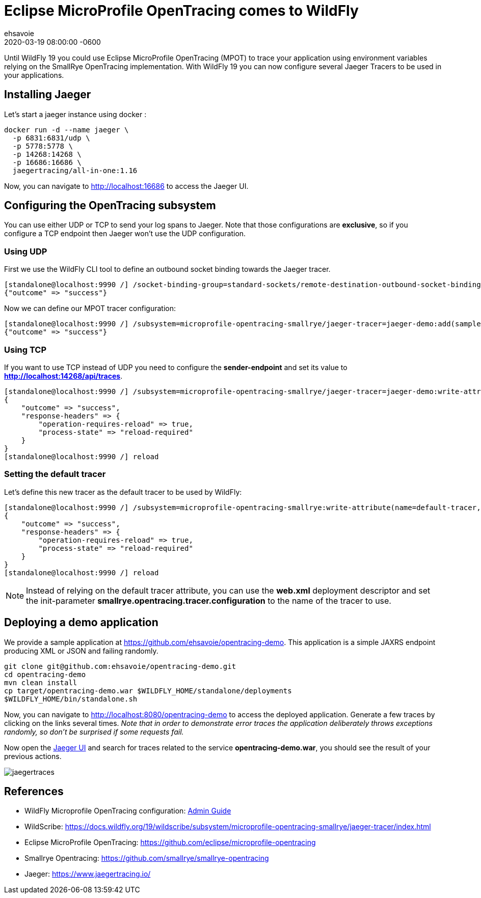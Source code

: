 = Eclipse MicroProfile OpenTracing comes to WildFly =
ehsavoie
2020-03-19
:revdate: 2020-03-19 08:00:00 -0600
:awestruct-tags: [wildfly, microprofile, configuration, opentracing]
:awestruct-layout: blog
:source-highlighter: coderay
:encoding: utf-8
:lang: en
:awestruct-description: How to configure and use Eclipse MicroProfile OpenTracing within WildFly

Until WildFly 19 you could use Eclipse MicroProfile OpenTracing (MPOT) to trace your application using environment variables relying on the SmallRye OpenTracing implementation. With WildFly 19 you can now configure several Jaeger Tracers to be used in your applications.

== Installing Jaeger

Let's start a jaeger instance using docker :
[source,bash]
--
docker run -d --name jaeger \
  -p 6831:6831/udp \
  -p 5778:5778 \
  -p 14268:14268 \
  -p 16686:16686 \
  jaegertracing/all-in-one:1.16
--

Now, you can navigate to link:http://localhost:16686[http://localhost:16686] to access the Jaeger UI.

== Configuring the OpenTracing subsystem

You can use either UDP or TCP to send your log spans to Jaeger.  Note that those configurations are *exclusive*, so if you configure a TCP endpoint then Jaeger won't use the UDP configuration.

=== Using UDP

First we use the WildFly CLI tool to define an outbound socket binding towards the Jaeger tracer.
[source,ruby]
--
[standalone@localhost:9990 /] /socket-binding-group=standard-sockets/remote-destination-outbound-socket-binding=jaeger:add(host=localhost, port=6831)
{"outcome" => "success"}
--

Now we can define our MPOT tracer configuration:
[source,ruby]
--
[standalone@localhost:9990 /] /subsystem=microprofile-opentracing-smallrye/jaeger-tracer=jaeger-demo:add(sampler-type=const, sampler-param=1, reporter-log-spans=true, sender-binding=jaeger)
{"outcome" => "success"}
--

=== Using TCP

If you want to use TCP instead of UDP you need to configure the *sender-endpoint* and set its value to *http://localhost:14268/api/traces*.

[source,ruby]
--
[standalone@localhost:9990 /] /subsystem=microprofile-opentracing-smallrye/jaeger-tracer=jaeger-demo:write-attribute(name="sender-endpoint", value="http://localhost:14268/api/traces")
{
    "outcome" => "success",
    "response-headers" => {
        "operation-requires-reload" => true,
        "process-state" => "reload-required"
    }
}
[standalone@localhost:9990 /] reload
--

=== Setting the default tracer

Let's define this new tracer as the default tracer to be used by WildFly:
[source,ruby]
--
[standalone@localhost:9990 /] /subsystem=microprofile-opentracing-smallrye:write-attribute(name=default-tracer, value=jaeger-demo)
{
    "outcome" => "success",
    "response-headers" => {
        "operation-requires-reload" => true,
        "process-state" => "reload-required"
    }
}
[standalone@localhost:9990 /] reload
--

[NOTE]
====
Instead of relying on the default tracer attribute, you can use the *web.xml* deployment descriptor and set the init-parameter *smallrye.opentracing.tracer.configuration* to the name of the tracer to use.
====

== Deploying a demo application

We provide a sample application at link:https://github.com/ehsavoie/opentracing-demo[https://github.com/ehsavoie/opentracing-demo].
This application is a simple JAXRS endpoint producing XML or JSON and failing randomly.

[source,bash]
--
git clone git@github.com:ehsavoie/opentracing-demo.git
cd opentracing-demo
mvn clean install
cp target/opentracing-demo.war $WILDFLY_HOME/standalone/deployments
$WILDFLY_HOME/bin/standalone.sh
--

Now, you can navigate to link:http://localhost:8080/opentracing-demo[http://localhost:8080/opentracing-demo] to access the deployed application. Generate a few traces by clicking on the links several times. _Note that in order to demonstrate error traces the application deliberately throws exceptions randomly, so don't be surprised if some requests fail._

Now open the link:http://localhost:16686[Jaeger UI] and search for traces related to the service *opentracing-demo.war*, you should see the result of your previous actions.

image::opentracing/jaegertraces.png[]

== References

* WildFly Microprofile OpenTracing configuration: link:https://docs.wildfly.org/19/Admin_Guide.html#MicroProfile_OpenTracing_SmallRye[Admin Guide]
* WildScribe:  https://docs.wildfly.org/19/wildscribe/subsystem/microprofile-opentracing-smallrye/jaeger-tracer/index.html
* Eclipse MicroProfile OpenTracing: https://github.com/eclipse/microprofile-opentracing
* Smallrye Opentracing: https://github.com/smallrye/smallrye-opentracing
* Jaeger: https://www.jaegertracing.io/
